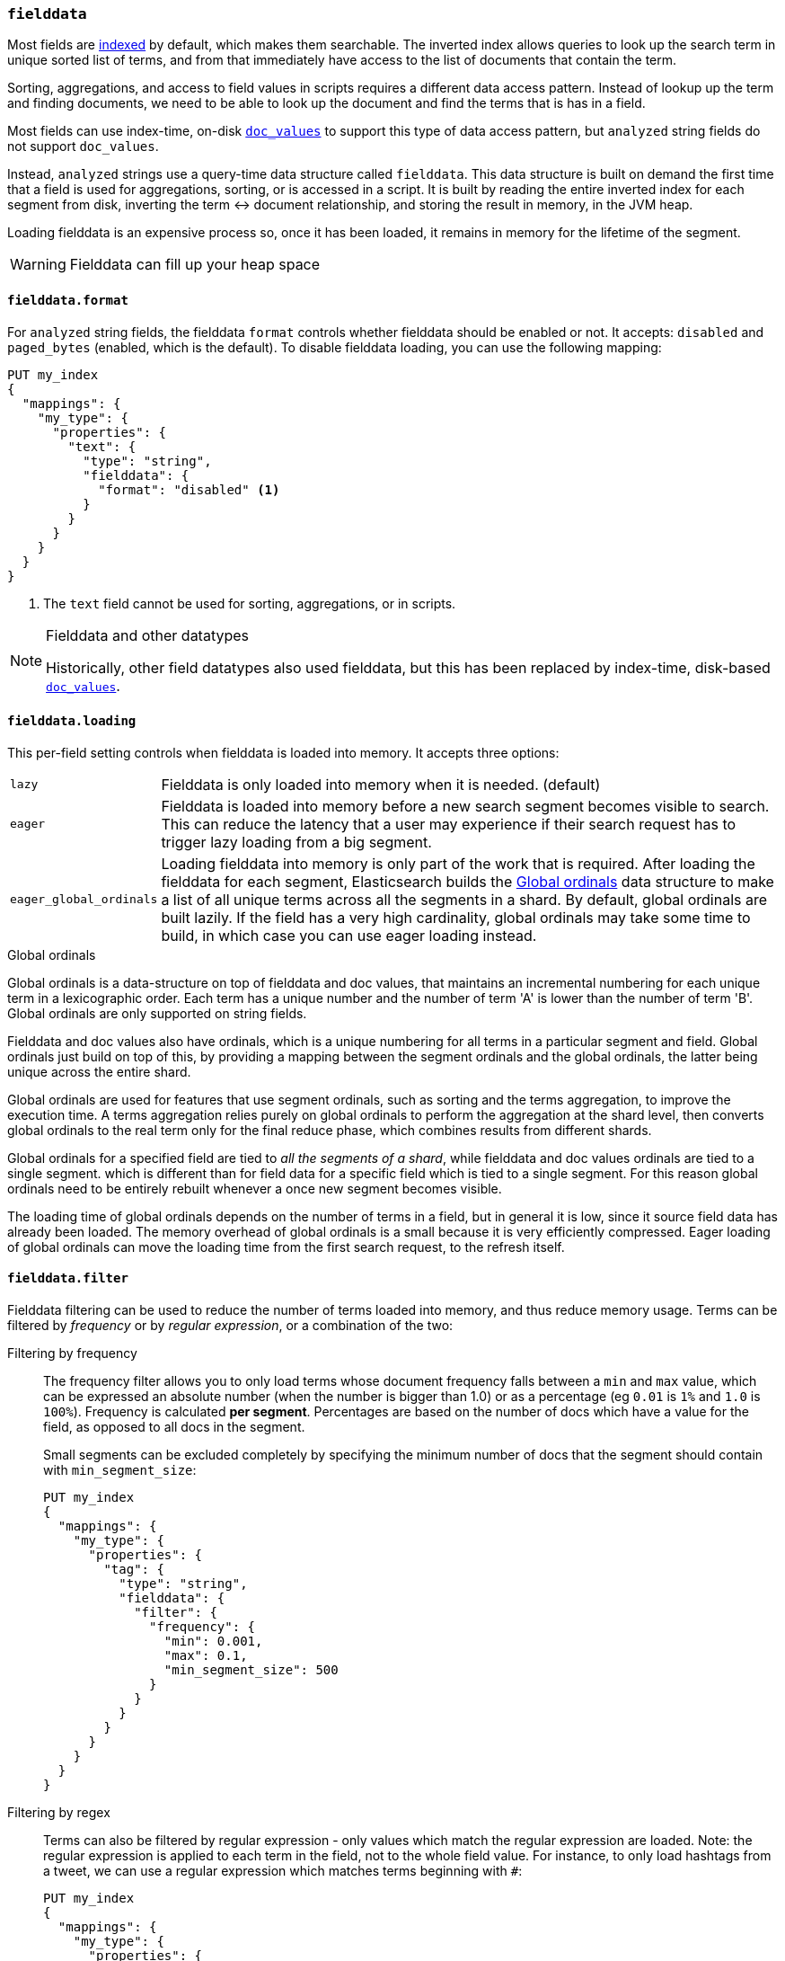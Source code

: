 [[fielddata]]
=== `fielddata`

Most fields are <<mapping-index,indexed>> by default, which makes them
searchable. The inverted index allows queries to look up the search term in
unique sorted list of terms, and from that immediately have access to the list
of documents that contain the term.

Sorting, aggregations, and access to field values in scripts requires a
different data access pattern.  Instead of lookup up the term and finding
documents, we need to be able to look up the document and find the terms that
is has in a field.

Most fields can use index-time, on-disk <<doc-values,`doc_values`>> to support
this type of data access pattern, but `analyzed` string fields do not support
`doc_values`.

Instead, `analyzed` strings use a query-time data structure called
`fielddata`.  This data structure is built on demand the first time that a
field is used for aggregations, sorting, or is accessed in a script.  It is built
by reading the entire inverted index for each segment from disk, inverting the
term ↔︎ document relationship, and storing the result in memory, in the
JVM heap.

Loading fielddata is an expensive process so, once it has been loaded, it
remains in memory for the lifetime of the segment.

[WARNING]
==================================================
Fielddata can fill up your heap space
==================================================


[[fielddata-format]]
==== `fielddata.format`

For `analyzed` string fields, the fielddata `format` controls whether
fielddata should be enabled or not.  It accepts: `disabled` and `paged_bytes`
(enabled, which is the default).  To disable fielddata loading, you can use
the following mapping:

[source,js]
--------------------------------------------------
PUT my_index
{
  "mappings": {
    "my_type": {
      "properties": {
        "text": {
          "type": "string",
          "fielddata": {
            "format": "disabled" <1>
          }
        }
      }
    }
  }
}
--------------------------------------------------
// AUTOSENSE
<1> The `text` field cannot be used for sorting, aggregations, or in scripts.

.Fielddata and other datatypes
[NOTE]
==================================================

Historically, other field datatypes also used fielddata, but this has been replaced
by index-time, disk-based <<doc-values,`doc_values`>>.

==================================================


[[fielddata-loading]]
==== `fielddata.loading`

This per-field setting controls when fielddata is loaded into memory. It
accepts three options:

[horizontal]
`lazy`::

    Fielddata is only loaded into memory when it is needed. (default)

`eager`::

    Fielddata is loaded into memory before a new search segment becomes
    visible to search.  This can reduce the latency that a user may experience
    if their search request has to trigger lazy loading from a big segment.

`eager_global_ordinals`::

    Loading fielddata into memory is only part of the work that is required.
    After loading the fielddata for each segment, Elasticsearch builds the
    <<global-ordinals>> data structure to make a list of all unique terms
    across all the segments in a shard.  By default, global ordinals are built
    lazily.  If the field has a very high cardinality, global ordinals may
    take some time to build, in which case you can use eager loading instead.

[[global-ordinals]]
.Global ordinals
*****************************************

Global ordinals is a data-structure on top of fielddata and doc values, that
maintains an incremental numbering for each unique term in a lexicographic
order. Each term has a unique number and the number of term 'A' is lower than
the number of term 'B'. Global ordinals are only supported on string fields.

Fielddata and doc values also have ordinals, which is a unique numbering for all terms
in a particular segment and field. Global ordinals just build on top of this,
by providing a mapping between the segment ordinals and the global ordinals,
the latter being unique across the entire shard.

Global ordinals are used for features that use segment ordinals, such as
sorting and the terms aggregation, to improve the execution time. A terms
aggregation relies purely on global ordinals to perform the aggregation at the
shard level, then converts global ordinals to the real term only for the final
reduce phase, which combines results from different shards.

Global ordinals for a specified field are tied to _all the segments of a
shard_, while fielddata and doc values ordinals are tied to a single segment.
which is different than for field data for a specific field which is tied to a
single segment. For this reason global ordinals need to be entirely rebuilt
whenever a once new segment becomes visible.

The loading time of global ordinals depends on the number of terms in a field, but in general
it is low, since it source field data has already been loaded. The memory overhead of global
ordinals is a small because it is very efficiently compressed. Eager loading of global ordinals
can move the loading time from the first search request, to the refresh itself.

*****************************************

[[field-data-filtering]]
==== `fielddata.filter`

Fielddata filtering can be used to reduce the number of terms loaded into
memory, and thus reduce memory usage. Terms can be filtered by _frequency_ or
by _regular expression_, or a combination of the two:

Filtering by frequency::
+
--

The frequency filter allows you to only load terms whose document frequency falls
between a `min` and `max` value, which can be expressed an absolute
number (when the number is bigger than 1.0) or as a percentage
(eg `0.01` is `1%` and `1.0` is `100%`). Frequency is calculated
*per segment*. Percentages are based on the number of docs which have a
value for the field, as opposed to all docs in the segment.

Small segments can be excluded completely by specifying the minimum
number of docs that the segment should contain with `min_segment_size`:

[source,js]
--------------------------------------------------
PUT my_index
{
  "mappings": {
    "my_type": {
      "properties": {
        "tag": {
          "type": "string",
          "fielddata": {
            "filter": {
              "frequency": {
                "min": 0.001,
                "max": 0.1,
                "min_segment_size": 500
              }
            }
          }
        }
      }
    }
  }
}
--------------------------------------------------
// AUTOSENSE
--

Filtering by regex::
+
--
Terms can also be filtered by regular expression - only values which
match the regular expression are loaded. Note: the regular expression is
applied to each term in the field, not to the whole field value. For
instance, to only load hashtags from a tweet, we can use a regular
expression which matches terms beginning with `#`:

[source,js]
--------------------------------------------------
PUT my_index
{
  "mappings": {
    "my_type": {
      "properties": {
        "tweet": {
          "type": "string",
          "analyzer": "whitespace",
          "fielddata": {
            "filter": {
              "regex": {
                "pattern": "^#.*"
              }
            }
          }
        }
      }
    }
  }
}
--------------------------------------------------
// AUTOSENSE
--

These filters can be updated on an existing field mapping and will take
effect the next time the fielddata for a segment is loaded. Use the
<<indices-clearcache,Clear Cache>> API
to reload the fielddata using the new filters.
